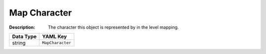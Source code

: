 .. _#/properties/Objects/items/properties/MapCharacter:

.. #/properties/Objects/items/properties/MapCharacter

Map Character
=============

:Description: The character this object is represented by in the level mapping.

.. list-table::

   * - **Data Type**
     - **YAML Key**
   * - string
     - ``MapCharacter``


